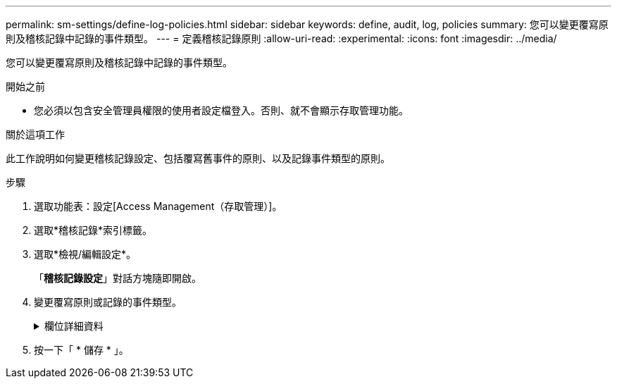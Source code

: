 ---
permalink: sm-settings/define-log-policies.html 
sidebar: sidebar 
keywords: define, audit, log, policies 
summary: 您可以變更覆寫原則及稽核記錄中記錄的事件類型。 
---
= 定義稽核記錄原則
:allow-uri-read: 
:experimental: 
:icons: font
:imagesdir: ../media/


[role="lead"]
您可以變更覆寫原則及稽核記錄中記錄的事件類型。

.開始之前
* 您必須以包含安全管理員權限的使用者設定檔登入。否則、就不會顯示存取管理功能。


.關於這項工作
此工作說明如何變更稽核記錄設定、包括覆寫舊事件的原則、以及記錄事件類型的原則。

.步驟
. 選取功能表：設定[Access Management（存取管理）]。
. 選取*稽核記錄*索引標籤。
. 選取*檢視/編輯設定*。
+
「*稽核記錄設定*」對話方塊隨即開啟。

. 變更覆寫原則或記錄的事件類型。
+
.欄位詳細資料
[%collapsible]
====
|===
| 設定 | 說明 


 a| 
覆寫原則
 a| 
決定當達到最大容量時覆寫舊事件的原則：

** *當稽核日誌已滿*時、允許覆寫稽核日誌中最舊的事件；當稽核日誌達到50、000筆記錄時、會覆寫舊事件。
** *要求手動刪除稽核記錄事件*-指定不會自動刪除事件、而是在設定的百分比顯示臨界值警告。必須手動刪除事件。
+

NOTE: 如果停用覆寫原則、且稽核記錄項目達到上限、則沒有「安全性管理」權限的使用者將無法存取System Manager。若要將系統存取權限還原給沒有「安全性管理」權限的使用者、則指派給「安全性管理」角色的使用者必須刪除舊的事件記錄。

+

NOTE: 如果將syslog伺服器設定為歸檔稽核記錄、則不適用覆寫原則。





 a| 
要記錄的行動層級
 a| 
決定要記錄的事件類型：

** *僅記錄修改事件*-僅顯示使用者動作涉及變更系統的事件。
** *記錄所有修改和唯讀事件*-顯示所有事件、包括需要讀取或下載資訊的使用者動作。


|===
====
. 按一下「 * 儲存 * 」。

